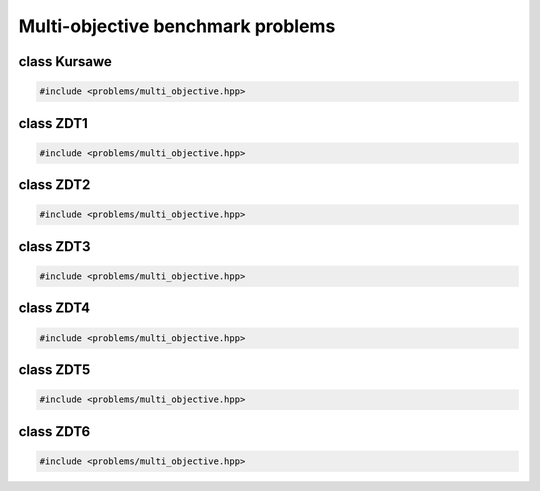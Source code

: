 Multi-objective benchmark problems
===================================================

.. doxygennamespace:: gapp::problems
   :project: gapp
   :desc-only:


class Kursawe
---------------------------------------------------

.. code-block::

   #include <problems/multi_objective.hpp>

.. doxygenclass:: gapp::problems::Kursawe
   :project: gapp
   :members:
   :protected-members:


class ZDT1
---------------------------------------------------

.. code-block::

   #include <problems/multi_objective.hpp>

.. doxygenclass:: gapp::problems::ZDT1
   :project: gapp
   :members:
   :protected-members:


class ZDT2
---------------------------------------------------

.. code-block::

   #include <problems/multi_objective.hpp>

.. doxygenclass:: gapp::problems::ZDT2
   :project: gapp
   :members:
   :protected-members:


class ZDT3
---------------------------------------------------

.. code-block::

   #include <problems/multi_objective.hpp>

.. doxygenclass:: gapp::problems::ZDT3
   :project: gapp
   :members:
   :protected-members:


class ZDT4
---------------------------------------------------

.. code-block::

   #include <problems/multi_objective.hpp>

.. doxygenclass:: gapp::problems::ZDT4
   :project: gapp
   :members:
   :protected-members:


class ZDT5
---------------------------------------------------

.. code-block::

   #include <problems/multi_objective.hpp>

.. doxygenclass:: gapp::problems::ZDT5
   :project: gapp
   :members:
   :protected-members:


class ZDT6
---------------------------------------------------

.. code-block::

   #include <problems/multi_objective.hpp>

.. doxygenclass:: gapp::problems::ZDT6
   :project: gapp
   :members:
   :protected-members:

